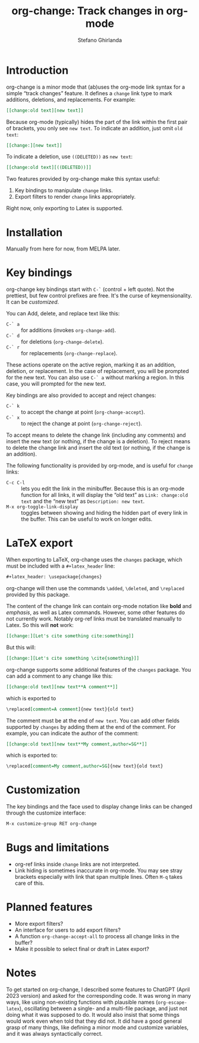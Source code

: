 #+title: org-change: Track changes in org-mode
#+author: Stefano Ghirlanda
#+email: drghirlanda@gmail.com
#+options: toc:nil ':t
#+latex_header: \hypersetup{hidelinks}

* Introduction

org-change is a minor mode that (ab)uses the org-mode link syntax for
a simple "track changes" feature. It defines a ~change~ link type to
mark additions, deletions, and replacements. For example:
#+begin_src org
  [[change:old text][new text]]
#+end_src
Because org-mode (typically) hides the part of the link within the
first pair of brackets, you only see ~new text~. To indicate an
addition, just omit ~old text~:
#+begin_src org
  [[change:][new text]]
#+end_src
To indicate a deletion, use ~((DELETED))~ as ~new text~:
#+begin_src org
  [[change:old text][((DELETED))]]
#+end_src
Two features provided by org-change make this syntax useful:
1. Key bindings to manipulate ~change~ links.
2. Export filters to render ~change~ links appropriately.
Right now, only exporting to Latex is supported.

* Installation

Manually from here for now, from MELPA later. 

* Key bindings

org-change key bindings start with ~C-`~ (control + left quote). Not
the prettiest, but few control prefixes are free. It's the curse of
keymensionality. It can be [[Customization][customized]].

You can Add, delete, and replace text like this:
- ~C-` a~ :: for additions (invokes ~org-change-add~).
- ~C-` d~ :: for deletions (~org-change-delete~).
- ~C-` r~ :: for replacements (~org-change-replace~).
These actions operate on the active region, marking it as an addition,
deletion, or replacement. In the case of replacement, you will be
prompted for the new text. You can also use ~C-` a~ without marking a
region. In this case, you will prompted for the new text.

Key bindings are also provided to accept and reject changes:
- ~C-` k~ :: to accept the change at point (~org-change-accept~).
- ~C-` x~ :: to reject the change at point (~org-change-reject~).  
To accept means to delete the change link (including any comments) and
insert the new text (or nothing, if the change is a deletion). To
reject means to delete the change link and insert the old text (or
nothing, if the change is an addition).

The following functionality is provided by org-mode, and is useful for
~change~ links:
- ~C-c C-l~ :: lets you edit the link in the minibuffer. Because this
  is an org-mode function for all links, it will display the "old
  text" as =Link: change:old text= and the "new text" as =Description: new text=.
- ~M-x org-toggle-link-display~ :: toggles between showing and hiding
  the hidden part of every link in the buffer. This can be useful to
  work on longer edits.

* LaTeX export

When exporting to LaTeX, org-change uses the ~changes~ package, which
must be included with a ~#+latex_header~ line:
#+begin_src org
  #+latex_header: \usepackage{changes}
#+end_src
org-change will then use the commands ~\added~, ~\deleted~, and
~\replaced~ provided by this package.

The content of the change link can contain org-mode notation like
*bold* and /emphasis/, as well as Latex commands. However, some other
features do not currently work. Notably org-ref links must be
translated manually to Latex. So this will *not* work:
#+begin_src org
  [[change:][Let's cite something cite:something]]
#+end_src
But this will:
#+begin_src org
  [[change:][Let's cite something \cite{something}]]
#+end_src

org-change supports some additional features of the ~changes~
package. You can add a comment to any change like this:
#+begin_src org
  [[change:old text][new text**A comment**]]
#+end_src
which is exported to
#+begin_src org
  \replaced[comment=A comment]{new text}{old text}
#+end_src
The comment must be at the end of ~new text~. You can add other fields
supported by ~changes~ by adding them at the end of the comment. For
example, you can indicate the author of the comment:
#+begin_src org
  [[change:old text][new text**My comment,author=SG**]]
#+end_src
which is exported to:
#+begin_src org
  \replaced[comment=My comment,author=SG]{new text}{old text}
#+end_src

* Customization

The key bindings and the face used to display change links can be
changed through the customize interface:
#+begin_src org
  M-x customize-group RET org-change
#+end_src

* Bugs and limitations

- org-ref links inside ~change~ links are not interpreted.
- Link hiding is sometimes inaccurate in org-mode. You may see stray
  brackets especially with link that span multiple lines. Often ~M-q~
  takes care of this.

* Planned features

- More export filters?
- An interface for users to add export filters?
- A function ~org-change-accept-all~ to process all change links in the
  buffer?
- Make it possible to select final or draft in Latex export?
  
* Notes

To get started on org-change, I described some features to ChatGPT
(April 2023 version) and asked for the corresponding code. It was
wrong in many ways, like using non-existing functions with plausible
names (~org-escape-latex~), oscillating between a single- and a
multi-file package, and just not doing what it was supposed to do. It
would also insist that some things would work even when told that they
did not. It did have a good general grasp of many things, like
defining a minor mode and customize variables, and it was always
syntactically correct.
